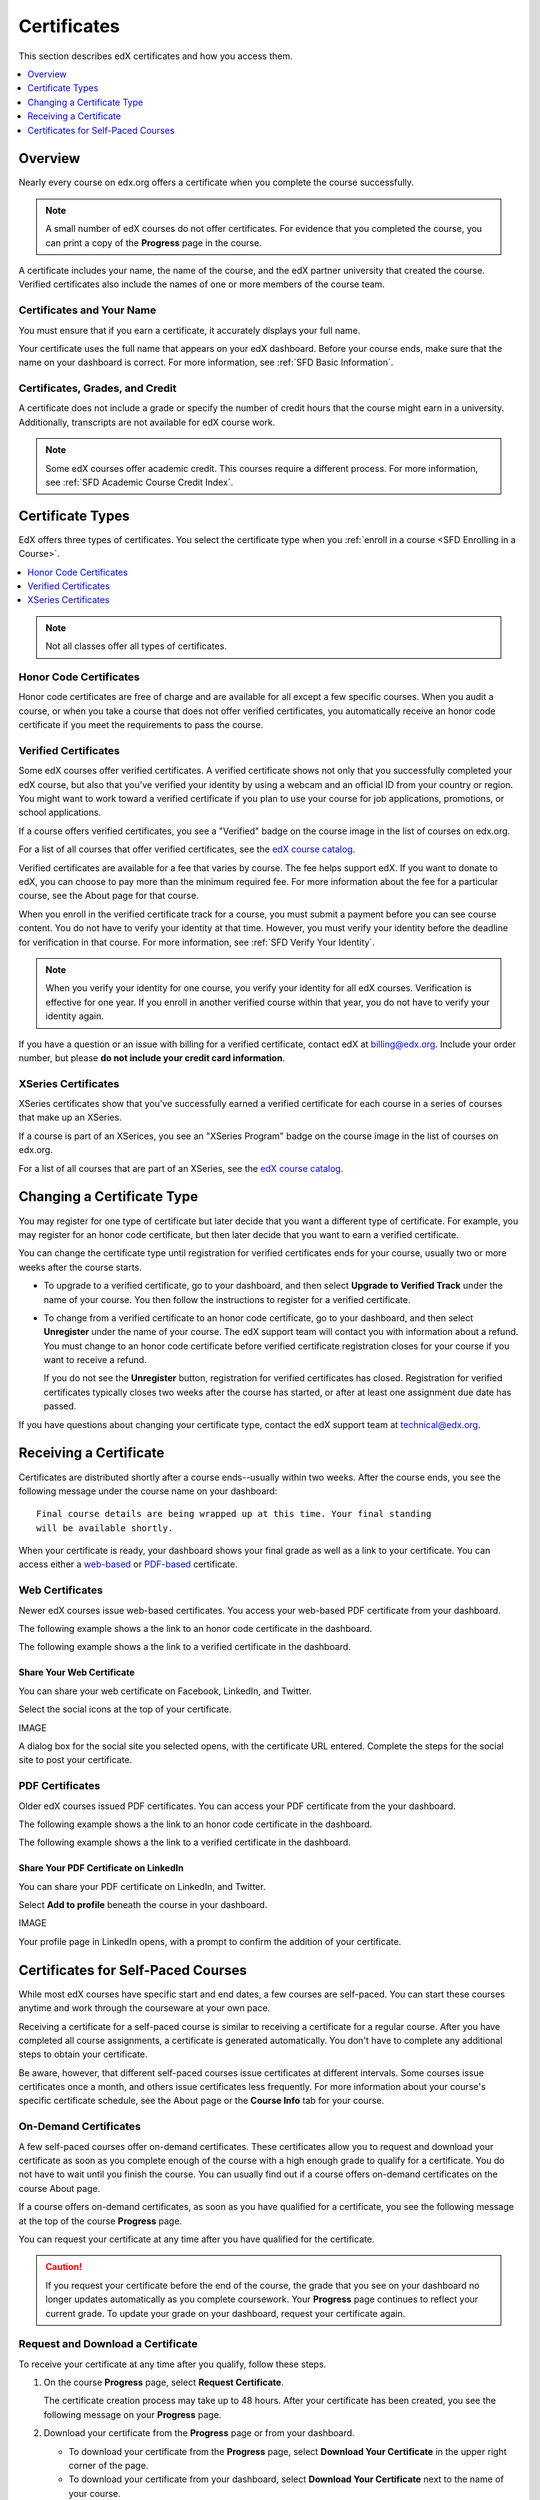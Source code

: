 .. _Certificates:

##############################
Certificates
##############################

This section describes edX certificates and how you access them.

.. contents::
 :local:
 :depth: 1

**********
Overview
**********

Nearly every course on edx.org offers a certificate when you complete the
course successfully. 

.. note:: 
  A small number of edX courses do not offer certificates. For evidence that
  you completed the course, you can print a copy of the **Progress** page in
  the course.

A certificate includes your name, the name of the course, and the edX partner
university that created the course. Verified certificates also include the
names of one or more members of the course team.

===========================
Certificates and Your Name
===========================

You must ensure that if you earn a certificate, it accurately displays your
full name.

Your certificate uses the full name that appears on your edX dashboard. 
Before your course ends, make sure that the name on your dashboard is
correct. For more information, see :ref:`SFD Basic Information`.

=================================
Certificates, Grades, and Credit
=================================

A certificate does not include a grade or specify the number of credit hours
that the course might earn in a university. Additionally, transcripts are not
available for edX course work.

.. Note:: 
  Some edX courses offer academic credit. This courses require a different
  process. For more information, see :ref:`SFD Academic Course Credit Index`.


****************************
Certificate Types
****************************

EdX offers three types of certificates. You select the certificate type when
you :ref:`enroll in a course <SFD Enrolling in a Course>`.

.. contents::
 :local:
 :depth: 1

.. Note:: Not all classes offer all types of certificates.

.. _SFD Honor Code Certificates:

=========================
Honor Code Certificates
=========================

Honor code certificates are free of charge and are available for all except a
few specific courses. When you audit a course, or when you take a course that
does not offer verified certificates, you automatically receive an honor code
certificate if you meet the requirements to pass the course.

.. image:: ../../shared/students/Images/SFD_HCCert.png
   :width: 500
   :alt: Example edX honor code certificate

.. _SFD Verified Certificates:

======================
Verified Certificates
======================

Some edX courses offer verified certificates. A verified certificate shows not
only that you successfully completed your edX course, but also that you've
verified your identity by using a webcam and an official ID from your country
or region. You might want to work toward a verified certificate if you plan to
use your course for job applications, promotions, or school applications.

.. image:: ../../shared/students/Images/SFD_VerCert.png
   :width: 500
   :alt: Example edX verified certificate

If a course offers verified certificates, you see a "Verified" badge on the
course image in the list of courses on edx.org.

.. image:: ../../shared/students/Images/SFD_VerifiedBadge.png
   :width: 200
   :alt: Image of DemoX course listing with a verified badge

For a list of all courses that offer verified certificates, see the `edX
course catalog`_.

Verified certificates are available for a fee that varies by course. The fee
helps support edX. If you want to donate to edX, you can choose to pay more
than the minimum required fee. For more information about the fee for a
particular course, see the About page for that course.

When you enroll in the verified certificate track for a course, you must
submit a payment before you can see course content. You do not have to verify
your identity at that time. However, you must verify your identity before the
deadline for verification in that course. For more information, see :ref:`SFD
Verify Your Identity`.

.. note:: When you verify your identity for one course, you verify your 
 identity for all edX courses. Verification is effective for one year. If
 you enroll in another verified course within that year, you do not have to
 verify your identity again.

If you have a question or an issue with billing for a verified certificate,
contact edX at `billing@edx.org <mailto://billing@edx.org>`_. Include your
order number, but please **do not include your credit card information**.

=========================
XSeries Certificates
=========================

XSeries certificates show that you've successfully earned a verified
certificate for each course in a series of courses that make up an XSeries.

If a course is part of an XSerices, you see an "XSeries Program" badge on the
course image in the list of courses on edx.org.

.. image:: ../../shared/students/Images/SFD_VerifiedBadge.png
   :width: 200
   :alt: Image of DemoX course listing with a verified badge

For a list of all courses that are part of an XSeries, see the `edX
course catalog`_.

.. _edX course catalog: https://www.edx.org/course-list/allschools/verified/allcourses`

****************************
Changing a Certificate Type
****************************

You may register for one type of certificate but later decide that you want a
different type of certificate. For example, you may register for an honor code
certificate, but then later decide that you want to earn a verified
certificate.

You can change the certificate type until registration for verified
certificates ends for your course, usually two or more weeks after the course
starts.

* To upgrade to a verified certificate, go to your dashboard, and then select
  **Upgrade to Verified Track** under the name of your course. You then follow
  the instructions to register for a verified certificate.

* To change from a verified certificate to an honor code certificate, go to
  your dashboard, and then select **Unregister** under the name of your
  course. The edX support team will contact you with information about a
  refund. You must change to an honor code certificate before verified
  certificate registration closes for your course if you want to receive a
  refund.

  If you do not see the **Unregister** button, registration for verified
  certificates has closed. Registration for verified certificates typically
  closes two weeks after the course has started, or after at least one
  assignment due date has passed.

If you have questions about changing your certificate type, contact
the edX support team at `technical@edx.org <mailto://technical@edx.org>`_.

*************************
Receiving a Certificate
*************************

Certificates are distributed shortly after a course ends--usually within two
weeks. After the course ends, you see the following message under the
course name on your dashboard:

::

  Final course details are being wrapped up at this time. Your final standing
  will be available shortly.

When your certificate is ready, your dashboard shows your final grade as well
as a link to your certificate. You can access either a `web-based <Web
Certificates>`_ or `PDF-based <PDF Certificates>`_ certificate.

========================
Web Certificates
========================

Newer edX courses issue web-based certificates. You access your web-based PDF
certificate from your dashboard.

The following example shows a the link to an honor code certificate in the
dashboard.

.. image:: ../../shared/students/Images/SFD_Cert_DownloadButton.png
   :width: 500
   :alt: Dashboard with course name, grade, and link to certificate.

The following example shows a the link to a verified certificate in the
dashboard.

.. image:: ../../shared/students/Images/SFD_Cert_DownloadButton.png
   :width: 500
   :alt: Dashboard with course name, grade, and link to certificate.


Share Your Web Certificate
***************************

You can share your web certificate on Facebook, LinkedIn, and Twitter.

Select the social icons at the top of your certificate.

IMAGE

A dialog box for the social site you selected opens, with the certificate URL
entered. Complete the steps for the social site to post your certificate.

=================
PDF Certificates
=================

Older edX courses issued PDF certificates. You can access your PDF certificate
from the your dashboard.

The following example shows a the link to an honor code certificate in the
dashboard.

.. image:: ../../shared/students/Images/SFD_Cert_DownloadButton.png
   :width: 500
   :alt: Dashboard with course name, grade, and link to certificate.

The following example shows a the link to a verified certificate in the
dashboard.

.. image:: ../../shared/students/Images/SFD_Cert_DownloadButton.png
   :width: 500
   :alt: Dashboard with course name, grade, and link to certificate.


Share Your PDF Certificate on LinkedIn
**************************************

You can share your PDF certificate on LinkedIn, and Twitter.

Select **Add to profile** beneath the course in your dashboard.

IMAGE

Your profile page in LinkedIn opens, with a prompt to confirm the addition of
your certificate.

***********************************
Certificates for Self-Paced Courses
***********************************

While most edX courses have specific start and end dates, a few courses are
self-paced. You can start these courses anytime and work through the
courseware at your own pace.

Receiving a certificate for a self-paced course is similar to receiving a
certificate for a regular course. After you have completed all course
assignments, a certificate is generated automatically. You don't have to
complete any additional steps to obtain your certificate.

Be aware, however, that different self-paced courses issue certificates at
different intervals. Some courses issue certificates once a month, and others
issue certificates less frequently. For more information about your course's
specific certificate schedule, see the About page or the **Course Info** tab
for your course.

.. _SFD On Demand Certificates: 

======================
On-Demand Certificates
======================

A few self-paced courses offer on-demand certificates. These certificates
allow you to request and download your certificate as soon as you complete
enough of the course with a high enough grade to qualify for a certificate.
You do not have to wait until you finish the course. You can usually find out
if a course offers on-demand certificates on the course About page.

If a course offers on-demand certificates, as soon as you have qualified for a
certificate, you see the following message at the top of the course
**Progress** page.

.. image:: ../../shared/students/Images/SFD_Cert_QualifiedOnDemand.png
  :width: 500
  :alt: Image of the top of a Progress page, with the text "Congratulations,
      you qualified for a certificate!"

You can request your certificate at any time after you have qualified for the
certificate. 

.. Caution:: 
  If you request your certificate before the end of the course, the grade that
  you see on your dashboard no longer updates automatically as you complete
  coursework. Your **Progress** page continues to reflect your current grade.
  To update your grade on your dashboard, request your certificate again.


.. _Request Download Certificate:

====================================
Request and Download a Certificate
====================================

To receive your certificate at any time after you qualify, follow these steps.

#. On the course **Progress** page, select **Request Certificate**.

   The certificate creation process may take up to 48 hours. After your
   certificate has been created, you see the following message on your
   **Progress** page.

   .. image:: ../../shared/students/Images/SFD_Certs_CertificateAvailable.png
    :width: 500
    :alt: Image of a message with the following text: "Your certificate is
        available. You can keep working for a higher grade, or request your
        certificate now."

#. Download your certificate from the **Progress** page or from your dashboard.

   * To download your certificate from the **Progress** page, select
     **Download Your Certificate** in the upper right corner of the page.

   * To download your certificate from your dashboard, select **Download Your
     Certificate** next to the name of your course.
